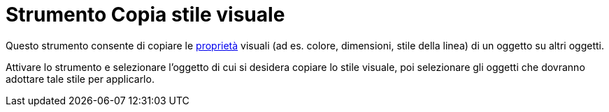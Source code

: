 = Strumento Copia stile visuale
:page-en: tools/Copy_Visual_Style
ifdef::env-github[:imagesdir: /it/modules/ROOT/assets/images]

Questo strumento consente di copiare le xref:/Proprietà_degli_oggetti.adoc[proprietà] visuali (ad es. colore,
dimensioni, stile della linea) di un oggetto su altri oggetti.

Attivare lo strumento e selezionare l'oggetto di cui si desidera copiare lo stile visuale, poi selezionare gli oggetti che dovranno adottare tale stile per applicarlo.

